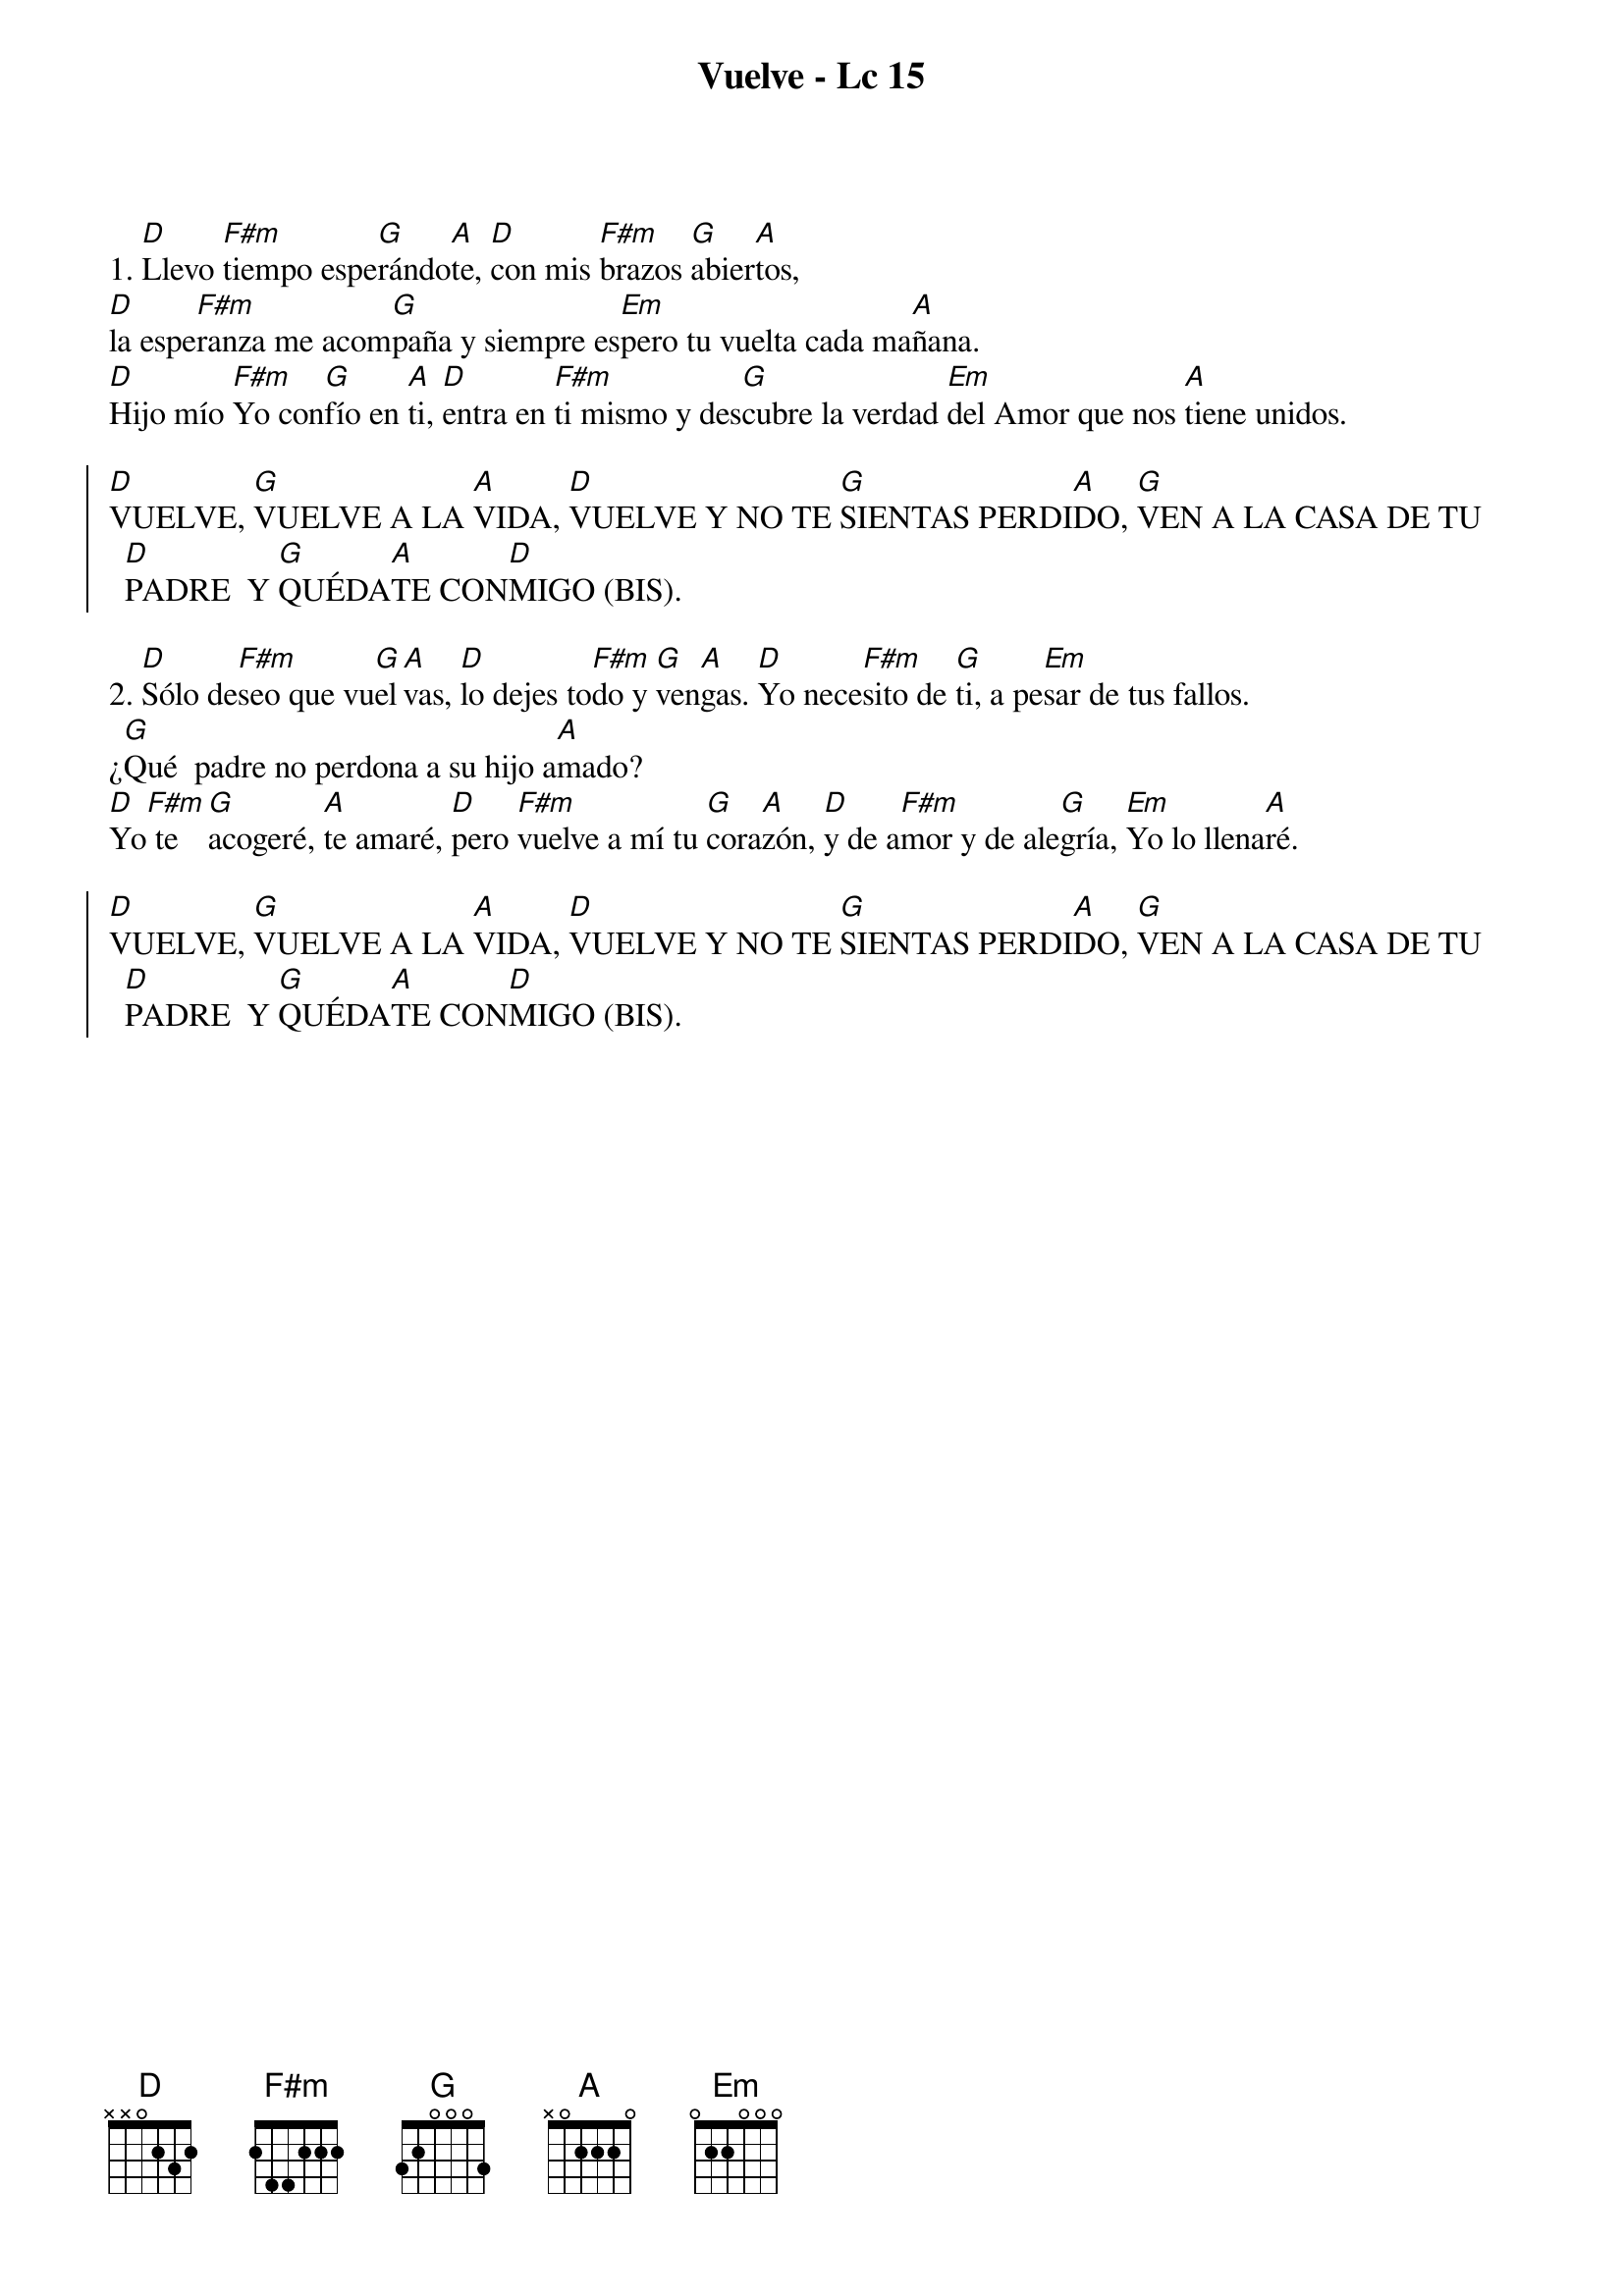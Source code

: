 {title: Vuelve - Lc 15}
{artist: Nati Escudero, nsc}
{key: D}
{capo: 2}

1. [D]Llevo [F#m]tiempo espe[G]rándo[A]te, [D]con mis [F#m]brazos [G]abier[A]tos, 
[D]la espe[F#m]ranza me acom[G]paña y siempre es[Em]pero tu vuelta cada ma[A]ñana.
[D]Hijo mío [F#m]Yo con[G]fío en [A]ti, [D]entra en [F#m]ti mismo y des[G]cubre la verdad [Em]del Amor que nos [A]tiene unidos.

{soc}
[D]VUELVE, [G]VUELVE A LA [A]VIDA, [D]VUELVE Y NO TE [G]SIENTAS PERDI[A]DO, [G]VEN A LA CASA DE TU [D]PADRE  Y [G]QUÉDA[A]TE CON[D]MIGO (BIS).
{eoc}

2. [D]Sólo de[F#m]seo que vu[G]el[A]vas, [D]lo dejes to[F#m]do y [G]ven[A]gas. [D]Yo nece[F#m]sito de [G]ti, a pe[Em]sar de tus fallos. 
¿[G]Qué  padre no perdona a su hijo a[A]mado? 
[D]Yo[F#m] te [G]acogeré, [A]te amaré, [D]pero [F#m]vuelve a mí tu [G]cora[A]zón, [D]y de a[F#m]mor y de ale[G]gría, [Em]Yo lo llena[A]ré.

{soc}
[D]VUELVE, [G]VUELVE A LA [A]VIDA, [D]VUELVE Y NO TE [G]SIENTAS PERDI[A]DO, [G]VEN A LA CASA DE TU [D]PADRE  Y [G]QUÉDA[A]TE CON[D]MIGO (BIS).
{eoc}
